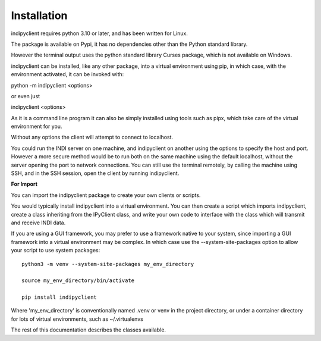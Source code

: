 Installation
============

indipyclient requires python 3.10 or later, and has been written for Linux.

The package is available on Pypi, it has no dependencies other than the Python standard library.

However the terminal output uses the python standard library Curses package, which is not available on Windows.

indipyclient can be installed, like any other package, into a virtual environment using pip, in which case, with the environment activated, it can be invoked with:

python -m indipyclient <options>

or even just

indipyclient <options>

As it is a command line program it can also be simply installed using tools such as pipx, which take care of the virtual environment for you.

Without any options the client will attempt to connect to localhost.

You could run the INDI server on one machine, and indipyclient on another using the options to specify the host and port. However a more secure method would be to run both on the same machine using the default localhost, without the server opening the port to network connections.  You can still use the terminal remotely, by calling the machine using SSH, and in the SSH session, open the client by running indipyclient.

**For Import**

You can import the indipyclient package to create your own clients or scripts.

You would typically install indipyclient into a virtual environment. You can then create a script which imports indipyclient, create a class inheriting from the IPyClient class, and write your own code to interface with the class which will transmit and receive INDI data.

If you are using a GUI framework, you may prefer to use a framework native to your system, since importing a GUI framework into a virtual environment may be complex. In which case use the --system-site-packages option to allow your script to use system packages::

    python3 -m venv --system-site-packages my_env_directory

    source my_env_directory/bin/activate

    pip install indipyclient


Where 'my_env_directory' is conventionally named .venv or venv in the project directory, or under a container directory for lots of virtual environments, such as ~/.virtualenvs

The rest of this documentation describes the classes available.
